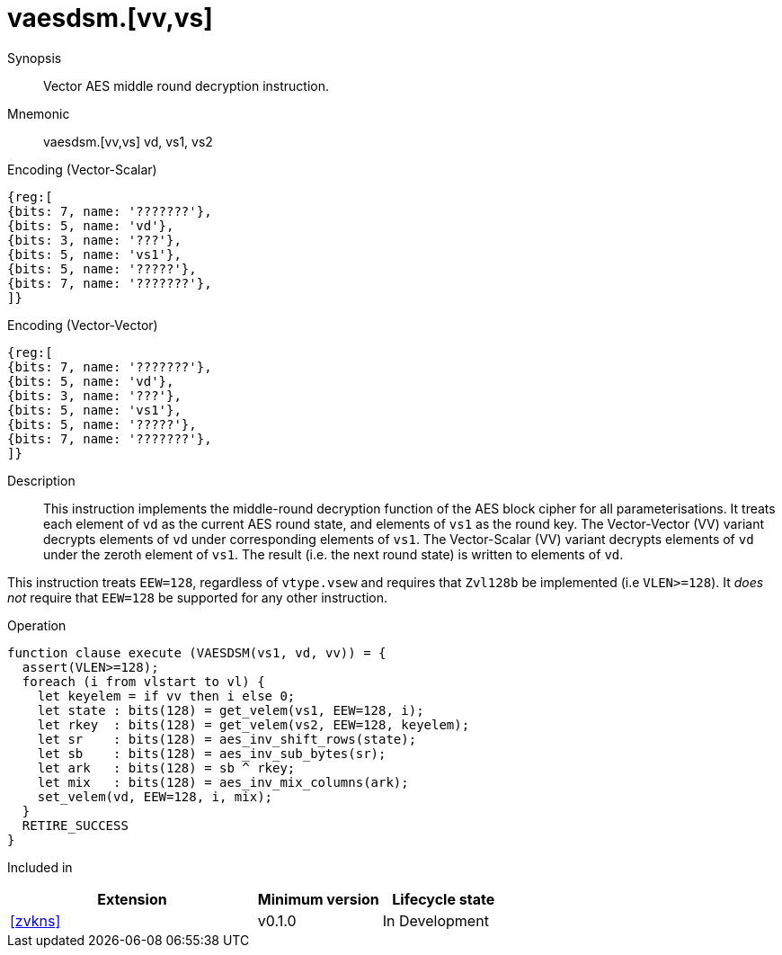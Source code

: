 [[insns-vaesdsm, Vector AES decrypt middle round]]
= vaesdsm.[vv,vs]

Synopsis::
Vector AES middle round decryption instruction.

Mnemonic::
vaesdsm.[vv,vs] vd, vs1, vs2

Encoding (Vector-Scalar)::
[wavedrom, , svg]
....
{reg:[
{bits: 7, name: '???????'},
{bits: 5, name: 'vd'},
{bits: 3, name: '???'},
{bits: 5, name: 'vs1'},
{bits: 5, name: '?????'},
{bits: 7, name: '???????'},
]}
....

Encoding (Vector-Vector)::
[wavedrom, , svg]
....
{reg:[
{bits: 7, name: '???????'},
{bits: 5, name: 'vd'},
{bits: 3, name: '???'},
{bits: 5, name: 'vs1'},
{bits: 5, name: '?????'},
{bits: 7, name: '???????'},
]}
....

Description:: 
This instruction implements the middle-round decryption function of the AES
block cipher for all parameterisations.
It treats each element of `vd` as the current AES round state,
and elements of `vs1` as the round key.
The Vector-Vector (VV) variant decrypts elements of `vd` under corresponding
elements of `vs1`.
The Vector-Scalar (VV) variant decrypts elements of `vd` under the
zeroth element of `vs1`.
The result (i.e. the next round state) is written to elements of `vd`.

This instruction treats `EEW=128`, regardless of `vtype.vsew`
and requires that `Zvl128b` be implemented (i.e `VLEN>=128`).
It _does not_ require that `EEW=128` be
supported for any other instruction.

Operation::
[source,sail]
--
function clause execute (VAESDSM(vs1, vd, vv)) = {
  assert(VLEN>=128);
  foreach (i from vlstart to vl) {
    let keyelem = if vv then i else 0;
    let state : bits(128) = get_velem(vs1, EEW=128, i);
    let rkey  : bits(128) = get_velem(vs2, EEW=128, keyelem);
    let sr    : bits(128) = aes_inv_shift_rows(state);
    let sb    : bits(128) = aes_inv_sub_bytes(sr);
    let ark   : bits(128) = sb ^ rkey;
    let mix   : bits(128) = aes_inv_mix_columns(ark);
    set_velem(vd, EEW=128, i, mix);
  }
  RETIRE_SUCCESS
}
--

Included in::
[%header,cols="4,2,2"]
|===
|Extension
|Minimum version
|Lifecycle state

| <<zvkns>>
| v0.1.0
| In Development
|===


